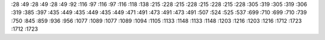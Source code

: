 :28 :49
:28 :49
:28 :49
:92 :116
:97 :116
:97 :116
:118 :138
:215 :228
:215 :228
:215 :228
:215 :228
:305 :319
:305 :319
:306 :319
:385 :397
:435 :449
:435 :449
:435 :449
:471 :491
:473 :491
:473 :491
:507 :524
:525 :537
:699 :710
:699 :710
:739 :750
:845 :859
:936 :956
:1077 :1089
:1077 :1089
:1094 :1105
:1133 :1148
:1133 :1148
:1203 :1216
:1203 :1216
:1712 :1723
:1712 :1723
